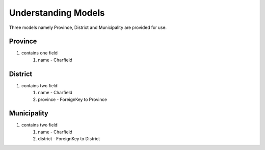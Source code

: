 Understanding Models
====================

Three models namely Province, District and Municipality are provided for use.

Province
--------

#. contains one field
    #. name - Charfield

District
--------

#. contains two field
    #. name - Charfield
    #. province - ForeignKey to Province

Municipality
------------

#. contains two field
    #. name - Charfield
    #. district - ForeignKey to District